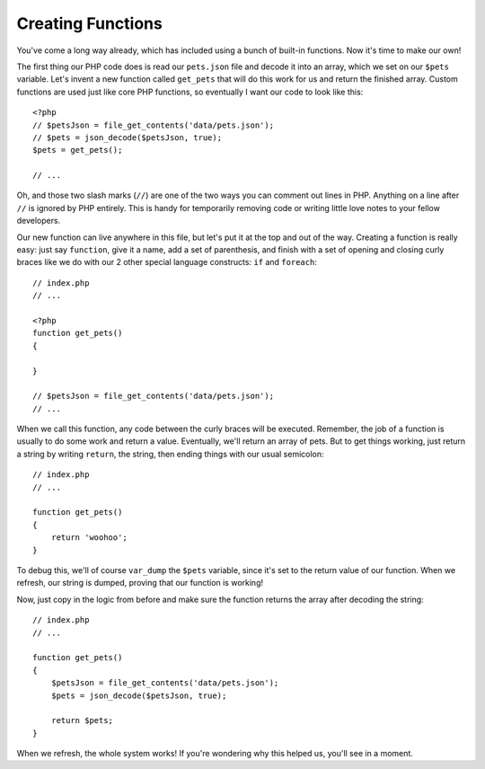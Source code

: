 Creating Functions
==================

You've come a long way already, which has included using a bunch of built-in
functions. Now it's time to make our own!

The first thing our PHP code does is read our ``pets.json`` file and decode
it into an array, which we set on our ``$pets`` variable. Let's invent a
new function called ``get_pets`` that will do this work for us and return
the finished array. Custom functions are used just like core PHP functions,
so eventually I want our code to look like this::

    <?php
    // $petsJson = file_get_contents('data/pets.json');
    // $pets = json_decode($petsJson, true);
    $pets = get_pets();

    // ...

Oh, and those two slash marks (``//``) are one of the two ways you can comment
out lines in PHP. Anything on a line after ``//`` is ignored by PHP entirely.
This is handy for temporarily removing code or writing little love notes to
your fellow developers.

Our new function can live anywhere in this file, but let's put it at the top
and out of the way. Creating a function is really easy: just say ``function``,
give it a name, add a set of parenthesis, and finish with a set of opening
and closing curly braces like we do with our 2 other special language constructs:
``if`` and ``foreach``::

    // index.php
    // ...

    <?php
    function get_pets()
    {

    }

    // $petsJson = file_get_contents('data/pets.json');
    // ...

When we call this function, any code between the curly braces will be executed.
Remember, the job of a function is usually to do some work and return a value.
Eventually, we'll return an array of pets. But to get things working, just
return a string by writing ``return``, the string, then ending things with
our usual semicolon::

    // index.php
    // ...

    function get_pets()
    {
        return 'woohoo';
    }

To debug this, we'll of course ``var_dump`` the ``$pets`` variable, since
it's set to the return value of our function. When we refresh, our string
is dumped, proving that our function is working!

Now, just copy in the logic from before and make sure the function returns
the array after decoding the string::

    // index.php
    // ...

    function get_pets()
    {
        $petsJson = file_get_contents('data/pets.json');
        $pets = json_decode($petsJson, true);
        
        return $pets;
    }

When we refresh, the whole system works! If you're wondering why this helped
us, you'll see in a moment.
